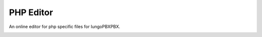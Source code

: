 ###################
PHP Editor
###################


An online editor for php specific files for IungoPBXPBX.


.. image:: ../_static/images/advanced/iungopbx_advanced_php_editor.jpg
        :scale: 85%



